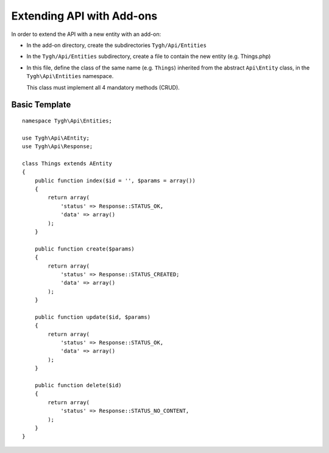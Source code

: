==========================
Extending API with Add-ons
==========================

In order to extend the API with a new entity with an add-on:

*   In the add-on directory, create the subdirectories ``Tygh/Api/Entities``
*   In the ``Tygh/Api/Entities`` subdirectory, create a file to contain the new entity (e.g. Things.php)
*   In this file, define the class of the same name (e.g. ``Things``) inherited from the abstract ``Api\Entity`` class, in the ``Tygh\Api\Entities`` namespace.

    This class must implement all 4 mandatory methods (CRUD).

Basic Template
==============

::

    namespace Tygh\Api\Entities;

    use Tygh\Api\AEntity;
    use Tygh\Api\Response;

    class Things extends AEntity
    {
        public function index($id = '', $params = array())
        {
            return array(
                'status' => Response::STATUS_OK,
                'data' => array()
            );
        }

        public function create($params)
        {
            return array(
                'status' => Response::STATUS_CREATED;
                'data' => array()
            );
        }

        public function update($id, $params)
        {
            return array(
                'status' => Response::STATUS_OK,
                'data' => array()
            );
        }

        public function delete($id)
        {
            return array(
                'status' => Response::STATUS_NO_CONTENT,
            );
        }
    }
